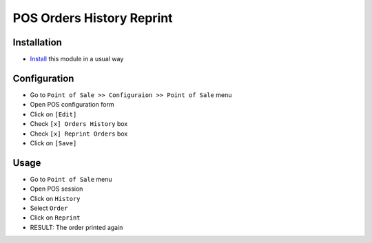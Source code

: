 ============================
 POS Orders History Reprint
============================

Installation
============

* `Install <https://odoo-development.readthedocs.io/en/latest/odoo/usage/install-module.html>`__ this module in a usual way

Configuration
=============

* Go to ``Point of Sale >> Configuraion >> Point of Sale`` menu
* Open POS configuration form
* Click on ``[Edit]``
* Check ``[x] Orders History`` box
* Check ``[x] Reprint Orders`` box
* Click on ``[Save]``

Usage
=====

* Go to ``Point of Sale`` menu
* Open POS session
* Click on ``History``
* Select ``Order``
* Click on ``Reprint``
* RESULT: The order printed again
